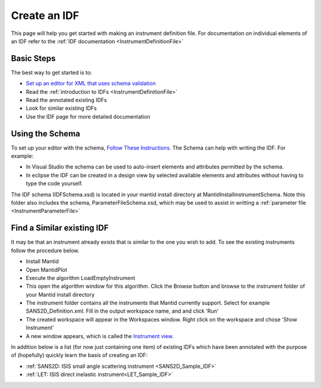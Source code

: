 .. _Create_an_IDF:

Create an IDF
=============

This page will help you get started with making an instrument definition file. For documentation on individual elements of an IDF refer to the :ref:`IDF documentation <InstrumentDefinitionFile>`

Basic Steps
-----------

The best way to get started is to:

- `Set up an editor for XML that uses schema validation <http://www.mantidproject.org/Using_XML_Schema>`__
- Read the :ref:`introduction to IDFs <InstrumentDefinitionFile>`
- Read the annotated existing IDFs
- Look for similar existing IDFs
- Use the IDF page for more detailed documentation

Using the Schema
----------------

To set up your editor with the schema, `Follow These Instructions <http://www.mantidproject.org/Using_XML_Schema>`__.
The Schema can help with writing the IDF. For example:

- In Visual Studio the schema can be used to auto-insert elements and attributes permitted by the schema.
- In eclipse the IDF can be created in a design view by selected available elements and attributes without having to type the code yourself.

The IDF schema (IDFSchema.xsd) is located in your mantid install directory at MantidInstall\instrument\Schema. Note this folder also includes the schema, ParameterFileSchema.xsd, which may be used to assist in writting a :ref:`parameter file <InstrumentParameterFile>`


Find a Similar existing IDF
---------------------------

It may be that an instrument already exists that is similar to the one you wish to add. To see the existing instruments follow the procedure below.

- Install Mantid
- Open MantidPlot
- Execute the algorithm LoadEmptyInstrument
- This open the algorithm window for this algorithm. Click the Browse button and browse to the instrument folder of your Mantid install directory
- The instrument folder contains all the instruments that Mantid currently support. Select for example SANS2D_Definition.xml. Fill in the output workspace name, and and click 'Run'
- The created workspace will appear in the Workspaces window. Right click on the workspace and chose 'Show Instrument'
- A new window appears, which is called the `Instrument view <http://www.mantidproject.org/MantidPlot:_Instrument_View>`__.

In addition below is a list (for now just containing one item) of existing IDFs which have been annotated with the purpose of (hopefully) quickly learn the basis of creating an IDF:

- :ref:`SANS2D: ISIS small angle scattering instrument <SANS2D_Sample_IDF>`
- :ref:`LET: ISIS direct inelastic instrument<LET_Sample_IDF>`

.. categories:: Concepts
